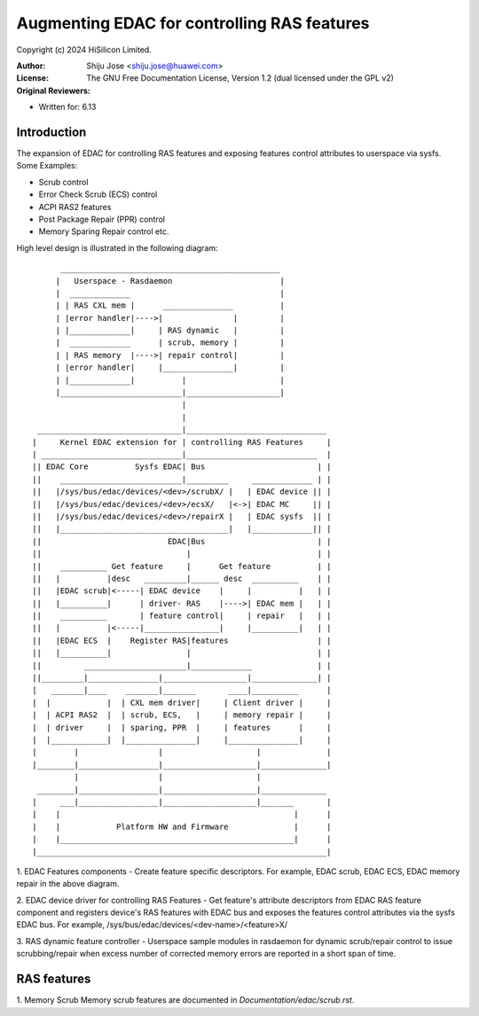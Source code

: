 .. SPDX-License-Identifier: GPL-2.0

============================================
Augmenting EDAC for controlling RAS features
============================================

Copyright (c) 2024 HiSilicon Limited.

:Author:   Shiju Jose <shiju.jose@huawei.com>
:License:  The GNU Free Documentation License, Version 1.2
          (dual licensed under the GPL v2)
:Original Reviewers:

- Written for: 6.13

Introduction
------------
The expansion of EDAC for controlling RAS features and exposing features
control attributes to userspace via sysfs. Some Examples:

* Scrub control

* Error Check Scrub (ECS) control

* ACPI RAS2 features

* Post Package Repair (PPR) control

* Memory Sparing Repair control etc.

High level design is illustrated in the following diagram::

         _______________________________________________
        |   Userspace - Rasdaemon                       |
        |  _____________                                |
        | | RAS CXL mem |      _______________          |
        | |error handler|---->|               |         |
        | |_____________|     | RAS dynamic   |         |
        |  _____________      | scrub, memory |         |
        | | RAS memory  |---->| repair control|         |
        | |error handler|     |_______________|         |
        | |_____________|          |                    |
        |__________________________|____________________|
                                   |
                                   |
    _______________________________|______________________________
   |     Kernel EDAC extension for | controlling RAS Features     |
   | ______________________________|____________________________  |
   || EDAC Core          Sysfs EDAC| Bus                        | |
   ||    __________________________|_________     _____________ | |
   ||   |/sys/bus/edac/devices/<dev>/scrubX/ |   | EDAC device || |
   ||   |/sys/bus/edac/devices/<dev>/ecsX/   |<->| EDAC MC     || |
   ||   |/sys/bus/edac/devices/<dev>/repairX |   | EDAC sysfs  || |
   ||   |____________________________________|   |_____________|| |
   ||                           EDAC|Bus                        | |
   ||                               |                           | |
   ||    __________ Get feature     |      Get feature          | |
   ||   |          |desc   _________|______ desc  __________    | |
   ||   |EDAC scrub|<-----| EDAC device    |     |          |   | |
   ||   |__________|      | driver- RAS    |---->| EDAC mem |   | |
   ||    __________       | feature control|     | repair   |   | |
   ||   |          |<-----|________________|     |__________|   | |
   ||   |EDAC ECS  |    Register RAS|features                   | |
   ||   |__________|                |                           | |
   ||         ______________________|_____________              | |
   ||_________|_______________|__________________|______________| |
   |   _______|____    _______|_______       ____|__________      |
   |  |            |  | CXL mem driver|     | Client driver |     |
   |  | ACPI RAS2  |  | scrub, ECS,   |     | memory repair |     |
   |  | driver     |  | sparing, PPR  |     | features      |     |
   |  |____________|  |_______________|     |_______________|     |
   |        |                 |                    |              |
   |________|_________________|____________________|______________|
            |                 |                    |
    ________|_________________|____________________|______________
   |     ___|_________________|____________________|_______       |
   |    |                                                  |      |
   |    |            Platform HW and Firmware              |      |
   |    |__________________________________________________|      |
   |______________________________________________________________|


1. EDAC Features components - Create feature specific descriptors.
For example, EDAC scrub, EDAC ECS, EDAC memory repair in the above
diagram.

2. EDAC device driver for controlling RAS Features - Get feature's attribute
descriptors from EDAC RAS feature component and registers device's RAS
features with EDAC bus and exposes the features control attributes via
the sysfs EDAC bus. For example, /sys/bus/edac/devices/<dev-name>/<feature>X/

3. RAS dynamic feature controller - Userspace sample modules in rasdaemon for
dynamic scrub/repair control to issue scrubbing/repair when excess number
of corrected memory errors are reported in a short span of time.

RAS features
------------
1. Memory Scrub
Memory scrub features are documented in `Documentation/edac/scrub.rst`.
